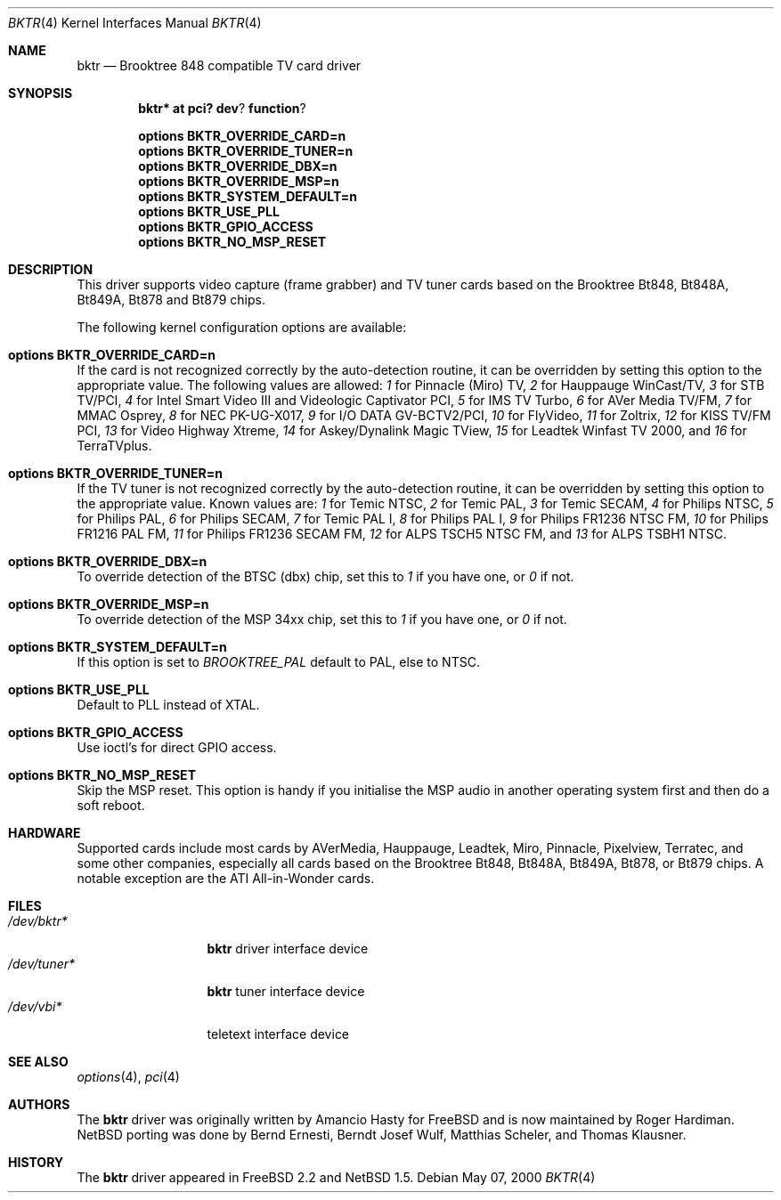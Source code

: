 .\" $NetBSD: bktr.4,v 1.1 2000/05/07 20:46:10 wiz Exp $
.\"
.\" Copyright (c) 2000 Thomas Klausner
.\" 	All rights reserved.
.\"
.\" Redistribution and use in source and binary forms, with or without
.\" modification, are permitted provided that the following conditions
.\" are met:
.\" 1. Redistributions of source code must retain the above copyright
.\"    notice, this list of conditions and the following disclaimer.
.\" 2. The name of the author may not be used to endorse or promote products
.\"    derived from this software withough specific prior written permission.
.\"
.\" THIS SOFTWARE IS PROVIDED BY THE NETBSD FOUNDATION, INC. AND CONTRIBUTORS
.\" ``AS IS'' AND ANY EXPRESS OR IMPLIED WARRANTIES, INCLUDING, BUT NOT LIMITED
.\" TO, THE IMPLIED WARRANTIES OF MERCHANTABILITY AND FITNESS FOR A PARTICULAR
.\" PURPOSE ARE DISCLAIMED.  IN NO EVENT SHALL THE FOUNDATION OR CONTRIBUTORS
.\" BE LIABLE FOR ANY DIRECT, INDIRECT, INCIDENTAL, SPECIAL, EXEMPLARY, OR
.\" CONSEQUENTIAL DAMAGES (INCLUDING, BUT NOT LIMITED TO, PROCUREMENT OF
.\" SUBSTITUTE GOODS OR SERVICES; LOSS OF USE, DATA, OR PROFITS; OR BUSINESS
.\" INTERRUPTION) HOWEVER CAUSED AND ON ANY THEORY OF LIABILITY, WHETHER IN
.\" CONTRACT, STRICT LIABILITY, OR TORT (INCLUDING NEGLIGENCE OR OTHERWISE)
.\" ARISING IN ANY WAY OUT OF THE USE OF THIS SOFTWARE, EVEN IF ADVISED OF THE
.\" POSSIBILITY OF SUCH DAMAGE.
.\"
.Dd May 07, 2000
.Dt BKTR 4
.Os
.Sh NAME
.Nm bktr
.Nd Brooktree 848 compatible TV card driver
.Sh SYNOPSIS
.Cd bktr* at pci? dev ? function ?
.Pp
.Cd options BKTR_OVERRIDE_CARD=n
.Cd options BKTR_OVERRIDE_TUNER=n
.Cd options BKTR_OVERRIDE_DBX=n
.Cd options BKTR_OVERRIDE_MSP=n
.Cd options BKTR_SYSTEM_DEFAULT=n
.Cd options BKTR_USE_PLL
.Cd options BKTR_GPIO_ACCESS
.Cd options BKTR_NO_MSP_RESET
.\" The following options have no effect:
.\" .Cd options BKTR_430_FX_MODE
.\" .Cd options BKTR_SIS_VIA_MODE
.Pp
.Sh DESCRIPTION
This driver supports video capture (frame grabber) and TV tuner cards
based on the 
.Tn Brooktree
.Tn Bt848,
.Tn Bt848A,
.Tn Bt849A,
.Tn Bt878
and
.Tn Bt879
chips.
.Pp
The following kernel configuration options are available:
.Bl -ohang
.It Cd options BKTR_OVERRIDE_CARD=n
If the card is not recognized correctly by the auto-detection routine,
it can be overridden by setting this option to the appropriate
value. The following values are allowed:
.Em 1
for Pinnacle (Miro) TV,
.Em 2
for Hauppauge WinCast/TV,
.Em 3
for STB TV/PCI,
.Em 4
for Intel Smart Video III and Videologic Captivator PCI,
.Em 5
for IMS TV Turbo,
.Em 6
for AVer Media TV/FM,
.Em 7
for MMAC Osprey,
.Em 8
for NEC PK-UG-X017,
.Em 9
for I/O DATA GV-BCTV2/PCI,
.Em 10
for FlyVideo,
.Em 11
for Zoltrix,
.Em 12
for KISS TV/FM PCI,
.Em 13
for Video Highway Xtreme,
.Em 14
for Askey/Dynalink Magic TView,
.Em 15
for Leadtek Winfast TV 2000,
and
.Em 16
for TerraTVplus.
.It Cd options BKTR_OVERRIDE_TUNER=n
If the TV tuner is not recognized correctly by the auto-detection
routine, it can be overridden by setting this option to the
appropriate value. Known values are:
.Em 1
for Temic NTSC,
.Em 2
for Temic PAL,
.Em 3
for Temic SECAM,
.Em 4
for Philips NTSC,
.Em 5
for Philips PAL,
.Em 6
for Philips SECAM,
.Em 7
for Temic PAL I,
.Em 8
for Philips PAL I,
.Em 9
for Philips FR1236 NTSC FM,
.Em 10
for Philips FR1216 PAL FM,
.Em 11
for Philips FR1236 SECAM FM,
.Em 12
for ALPS TSCH5 NTSC FM,
and
.Em 13
for ALPS TSBH1 NTSC.
.It Cd options BKTR_OVERRIDE_DBX=n
To override detection of the BTSC (dbx) chip, set this to
.Em 1
if you have one, or
.Em 0
if not.
.It Cd options BKTR_OVERRIDE_MSP=n
To override detection of the MSP 34xx chip, set this to
.Em 1
if you have one, or
.Em 0
if not.
.It Cd options BKTR_SYSTEM_DEFAULT=n
If this option is set to
.Em BROOKTREE_PAL
default to PAL, else to NTSC.
.It Cd options BKTR_USE_PLL
Default to PLL instead of XTAL.
.It Cd options BKTR_GPIO_ACCESS
Use ioctl's for direct GPIO access.
.It Cd options BKTR_NO_MSP_RESET
Skip the MSP reset. This option is handy if you initialise the
MSP audio in another operating system first and then do a soft
reboot.
.\" The following options have no effect:
.\" .It Cd options BKTR_430_FX_MODE
.\" .It Cd options BKTR_SIS_VIA_MODE
.El
.Sh HARDWARE
Supported cards include most cards by
.Tn AVerMedia,
.Tn Hauppauge,
.Tn Leadtek,
.Tn Miro,
.Tn Pinnacle,
.Tn Pixelview,
.Tn Terratec,
and some other companies, especially all cards based on the
.Tn Brooktree
.Tn Bt848,
.Tn Bt848A,
.Tn Bt849A,
.Tn Bt878,
or
.Tn Bt879
chips.
A notable exception are the
.Tn ATI
.Tn All-in-Wonder
cards.
.Sh FILES
.Bl -tag -width /dev/tuner* -compact
.It Pa /dev/bktr*
.Nm
driver interface device
.It Pa /dev/tuner*
.Nm
tuner interface device
.It Pa /dev/vbi*
teletext interface device
.El
.Sh "SEE ALSO"
.Xr options 4 ,
.Xr pci 4
.Sh AUTHORS
The
.Nm
driver was originally written by Amancio Hasty for
.Fx
and is now maintained by Roger Hardiman.
.Nx 
porting was done by Bernd Ernesti, Berndt Josef Wulf, Matthias
Scheler, and Thomas Klausner.
.Sh HISTORY
The
.Nm
driver appeared in
.Fx 2.2
and 
.Nx 1.5 .
